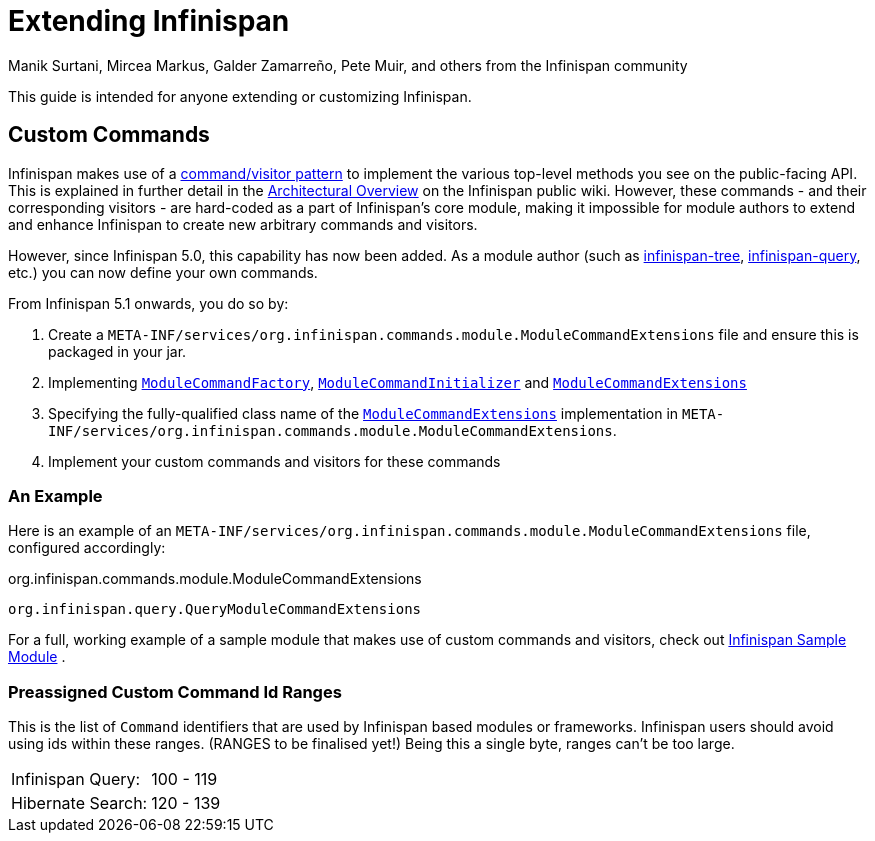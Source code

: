 = Extending Infinispan
Manik Surtani, Mircea Markus, Galder Zamarreño, Pete Muir, and others from the Infinispan community
:icons: font

This guide is intended for anyone extending or customizing Infinispan.

== Custom Commands
Infinispan makes use of a link:$$http://en.wikipedia.org/wiki/Command_pattern$$[command/visitor pattern] to implement the various top-level methods you see on the public-facing API.
This is explained in further detail in the link:$$http://community.jboss.org/wiki/ArchitecturalOverview$$[Architectural Overview] on the Infinispan public wiki.
However, these commands - and their corresponding visitors - are hard-coded as a part of Infinispan's core module, making it impossible for module authors to extend and enhance Infinispan to create new arbitrary commands and visitors. 

However, since Infinispan 5.0, this capability has now been added.  As a module author (such as link:$$https://github.com/infinispan/infinispan/tree/master/tree$$[infinispan-tree], link:$$https://github.com/infinispan/infinispan/tree/master/query$$[infinispan-query], etc.) you can now define your own commands.

From Infinispan 5.1 onwards, you do so by: 

. Create a `META-INF/services/org.infinispan.commands.module.ModuleCommandExtensions` file and ensure this is packaged in your jar. 
. Implementing           link:$$https://github.com/infinispan/infinispan/blob/master/core/src/main/java/org/infinispan/commands/module/ModuleCommandFactory.java$$[`ModuleCommandFactory`],     link:$$https://github.com/infinispan/infinispan/blob/master/core/src/main/java/org/infinispan/commands/module/ModuleCommandInitializer.java$$[`ModuleCommandInitializer`] and  link:$$https://github.com/infinispan/infinispan/blob/master/core/src/main/java/org/infinispan/commands/module/ModuleCommandExtensions.java$$[`ModuleCommandExtensions`]
. Specifying the fully-qualified class name of the  link:$$https://github.com/infinispan/infinispan/blob/master/core/src/main/java/org/infinispan/commands/module/ModuleCommandExtensions.java$$[`ModuleCommandExtensions`]
implementation in `META-INF/services/org.infinispan.commands.module.ModuleCommandExtensions`. 
. Implement your custom commands and visitors for these commands

 
=== An Example
Here is an example of an `META-INF/services/org.infinispan.commands.module.ModuleCommandExtensions` file, configured accordingly: 

.org.infinispan.commands.module.ModuleCommandExtensions
----
org.infinispan.query.QueryModuleCommandExtensions
----

For a full, working example of a sample module that makes use of custom commands and visitors, check out link:$$https://github.com/infinispan/infinispan-sample-module$$[Infinispan Sample Module] . 

=== Preassigned Custom Command Id Ranges
This is the list of `Command` identifiers that are used by Infinispan based modules or frameworks.
Infinispan users should avoid using ids within these ranges. (RANGES to be finalised yet!)
Being this a single byte, ranges can't be too large. 

|===============
|Infinispan Query:|100 - 119
|Hibernate Search:|120 - 139
|===============

